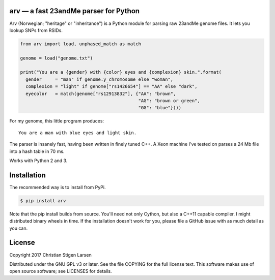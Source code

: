 arv — a fast 23andMe parser for Python
======================================
|travis-status| |versions| |license|

Arv (Norwegian; "heritage" or "inheritance") is a Python module for parsing raw
23andMe genome files. It lets you lookup SNPs from RSIDs.

.. code:: python

  from arv import load, unphased_match as match

  genome = load("genome.txt")

  print("You are a {gender} with {color} eyes and {complexion} skin.".format(
    gender     = "man" if genome.y_chromosome else "woman",
    complexion = "light" if genome["rs1426654"] == "AA" else "dark",
    eyecolor   = match(genome["rs12913832"], {"AA": "brown",
                                              "AG": "brown or green",
                                              "GG": "blue"})))

For my genome, this little program produces::

    You are a man with blue eyes and light skin.

The parser is insanely fast, having been written in finely tuned C++. A Xeon
machine I've tested on parses a 24 Mb file into a hash table in 70 ms.

Works with Python 2 and 3.

Installation
============

The recommended way is to install from PyPi.

.. code:: bash

    $ pip install arv

Note that the pip install builds from source. You'll need not only Cython, but
also a C++11 capable compiler. I might distributed binary wheels in time. If
the installation doesn't work for you, please file a GitHub issue with as much
detail as you can.

License
=======

Copyright 2017 Christian Stigen Larsen

Distributed under the GNU GPL v3 or later. See the file COPYING for the full
license text. This software makes use of open source software; see LICENSES for
details.

.. |travis-status| image:: https://travis-ci.org/cslarsen/arv.svg?branch=master
    :alt: Travis build status
    :scale: 100%
    :target: https://travis-ci.org/cslarsen/lyn

.. |license| image:: https://img.shields.io/badge/license-GPL%20v3%2B-blue.svg
    :target: http://www.gnu.org/licenses/old-licenses/gpl-3.en.html
    :alt: Project License

.. |versions| image:: https://img.shields.io/badge/python-2%2C%203-blue.svg
    :target: https://pypi.python.org/pypi/lyn/
    :alt: Supported Python versions
